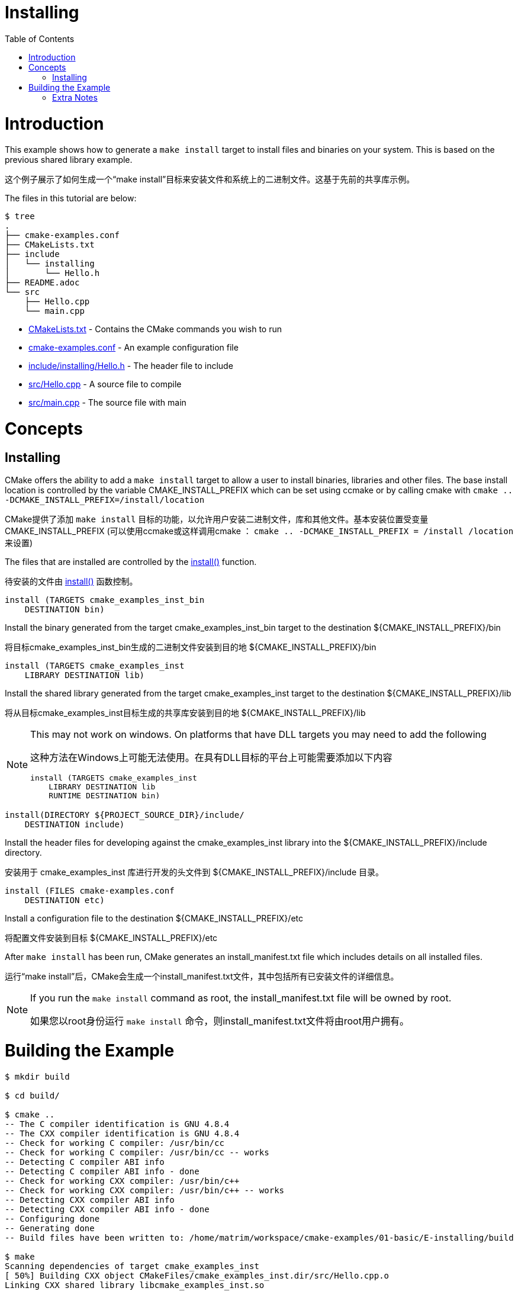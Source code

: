 = Installing
:toc:
:toc-placement!:

toc::[]

# Introduction

This example shows how to generate a `make install` target to install files and
binaries on your system. This is based on the previous shared library example.

这个例子展示了如何生成一个“make install”目标来安装文件和系统上的二进制文件。这基于先前的共享库示例。

The files in this tutorial are below:

```
$ tree
.
├── cmake-examples.conf
├── CMakeLists.txt
├── include
│   └── installing
│       └── Hello.h
├── README.adoc
└── src
    ├── Hello.cpp
    └── main.cpp
```

  * link:CMakeLists.txt[] - Contains the CMake commands you wish to run
  * link:cmake-examples.conf[] - An example configuration file
  * link:include/installing/Hello.h[] - The header file to include
  * link:src/Hello.cpp[] - A source file to compile
  * link:src/main.cpp[] - The source file with main

# Concepts

## Installing

CMake offers the ability to add a `make install` target to allow a user to
install binaries, libraries and other files. The base install location is controlled
by the variable +CMAKE_INSTALL_PREFIX+ which can be set using ccmake or by calling
cmake with `cmake .. -DCMAKE_INSTALL_PREFIX=/install/location`

CMake提供了添加 `make install` 目标的功能，以允许用户安装二进制文件，库和其他文件。基本安装位置受变量 +CMAKE_INSTALL_PREFIX+ (可以使用ccmake或这样调用cmake ： `cmake .. -DCMAKE_INSTALL_PREFIX = /install /location` 来设置)

The files that are installed are controlled by the https://cmake.org/cmake/help/v3.0/command/install.html[+install()+] function.

待安装的文件由 https://cmake.org/cmake/help/v3.0/command/install.html[+install()+] 函数控制。

[source,cmake]
----
install (TARGETS cmake_examples_inst_bin
    DESTINATION bin)
----

Install the binary generated from the target cmake_examples_inst_bin target to
the destination +${CMAKE_INSTALL_PREFIX}/bin+

将目标cmake_examples_inst_bin生成的二进制文件安装到目的地 +${CMAKE_INSTALL_PREFIX}/bin+

[source,cmake]
----
install (TARGETS cmake_examples_inst
    LIBRARY DESTINATION lib)
----

Install the shared library generated from the target cmake_examples_inst target to
the destination +${CMAKE_INSTALL_PREFIX}/lib+

将从目标cmake_examples_inst目标生成的共享库安装到目的地 +${CMAKE_INSTALL_PREFIX}/lib+

[NOTE]
====
This may not work on windows. On platforms that have DLL targets you
may need to add the following

这种方法在Windows上可能无法使用。在具有DLL目标的平台上可能需要添加以下内容

[source,cmake]
----
install (TARGETS cmake_examples_inst
    LIBRARY DESTINATION lib
    RUNTIME DESTINATION bin)
----
====


[source,cmake]
----
install(DIRECTORY ${PROJECT_SOURCE_DIR}/include/ 
    DESTINATION include)
----

Install the header files for developing against the +cmake_examples_inst+ library
into the +${CMAKE_INSTALL_PREFIX}/include+ directory.

安装用于 +cmake_examples_inst+ 库进行开发的头文件到 +${CMAKE_INSTALL_PREFIX}/include+ 目录。

[source,cmake]
----
install (FILES cmake-examples.conf
    DESTINATION etc)
----

Install a configuration file to the destination +${CMAKE_INSTALL_PREFIX}/etc+

将配置文件安装到目标 +${CMAKE_INSTALL_PREFIX}/etc+

After `make install` has been run, CMake generates an install_manifest.txt file
which includes details on all installed files.

运行“make install”后，CMake会生成一个install_manifest.txt文件，其中包括所有已安装文件的详细信息。

[NOTE]
====
If you run the `make install` command as root, the install_manifest.txt file will
be owned by root.

如果您以root身份运行 `make install` 命令，则install_manifest.txt文件将由root用户拥有。
====

# Building the Example

[source,bash]
----
$ mkdir build

$ cd build/

$ cmake ..
-- The C compiler identification is GNU 4.8.4
-- The CXX compiler identification is GNU 4.8.4
-- Check for working C compiler: /usr/bin/cc
-- Check for working C compiler: /usr/bin/cc -- works
-- Detecting C compiler ABI info
-- Detecting C compiler ABI info - done
-- Check for working CXX compiler: /usr/bin/c++
-- Check for working CXX compiler: /usr/bin/c++ -- works
-- Detecting CXX compiler ABI info
-- Detecting CXX compiler ABI info - done
-- Configuring done
-- Generating done
-- Build files have been written to: /home/matrim/workspace/cmake-examples/01-basic/E-installing/build

$ make
Scanning dependencies of target cmake_examples_inst
[ 50%] Building CXX object CMakeFiles/cmake_examples_inst.dir/src/Hello.cpp.o
Linking CXX shared library libcmake_examples_inst.so
[ 50%] Built target cmake_examples_inst
Scanning dependencies of target cmake_examples_inst_bin
[100%] Building CXX object CMakeFiles/cmake_examples_inst_bin.dir/src/main.cpp.o
Linking CXX executable cmake_examples_inst_bin
[100%] Built target cmake_examples_inst_bin

$ sudo make install
[sudo] password for matrim:
[ 50%] Built target cmake_examples_inst
[100%] Built target cmake_examples_inst_bin
Install the project...
-- Install configuration: ""
-- Installing: /usr/local/bin/cmake_examples_inst_bin
-- Removed runtime path from "/usr/local/bin/cmake_examples_inst_bin"
-- Installing: /usr/local/lib/libcmake_examples_inst.so
-- Installing: /usr/local/etc/cmake-examples.conf

$ cat install_manifest.txt
/usr/local/bin/cmake_examples_inst_bin
/usr/local/lib/libcmake_examples_inst.so
/usr/local/etc/cmake-examples.conf

$ ls /usr/local/bin/
cmake_examples_inst_bin

$ ls /usr/local/lib
libcmake_examples_inst.so

$ ls /usr/local/etc/
cmake-examples.conf

$ LD_LIBRARY_PATH=$LD_LIBRARY_PATH:/usr/local/lib cmake_examples_inst_bin
Hello Install!
----

[NOTE]
====
If `/usr/local/lib` is not in your library path you may need to add it to the
path before running the binary.

如果 `/usr/local/lib` 不在您的库路径中，在运行二进制文件之前，您可能需要将其添加到path。

====

[[extra-notes]]
Extra Notes
~~~~~~~~~~~

[[default-location]]
Overriding the default install location
^^^^^^^^^^^^^^^^^^^^^^^^^^^^^^^^^^^^^^^

As mentioned the default install location is set from the +CMAKE_INSTALL_PERFIX+,
which defaults to `/usr/local/`

如前所述，默认安装位置是通过 +CMAKE_INSTALL_PERFIX+ 设置的，默认为 `/usr/local/`

If you want to change this default location for all users you can add the
following code to your top level CMakeLists.txt before adding any binaries or
libraries.

如果您想为所有用户更改此默认位置，则可以在添加任何二进制文件之前，将以下代码添加到顶层CMakeLists.txt
库。

[source,cmake]
----
if( CMAKE_INSTALL_PREFIX_INITIALIZED_TO_DEFAULT )
  message(STATUS "Setting default CMAKE_INSTALL_PREFIX path to ${CMAKE_BINARY_DIR}/install")
  set(CMAKE_INSTALL_PREFIX "${CMAKE_BINARY_DIR}/install" CACHE STRING "The path to use for make install" FORCE)
endif()
----

This example sets the default install location to under your build directory.

本示例将默认安装位置设置为您的构建目录下。

[[destdir]]
DESTDIR
^^^^^^^

If you wish to stage your install to confirm that all files are included the
`make install` target supports the DESTDIR argument.

如果您希望暂存安装(结果)以确认是否包含所有文件，
`make install` 目标支持 DESTDIR 参数。

```
make install DESTDIR=/tmp/stage
```

This will create the install path `${DESTDIR}/${CMAKE_INSTALL_PREFIX}` for all
your installation files. In this example, it would install all files under the
path `/tmp/stage/usr/local`

这将为您的所有安装文件创建安装路径 `${DESTDIR}/${CMAKE_INSTALL_PREFIX}`。在本例中将会把所有文件安装到路径 `/tmp/stage/usr/local`

```
$ tree /tmp/stage
/tmp/stage
└── usr
    └── local
        ├── bin
        │   └── cmake_examples_inst_bin
        ├── etc
        │   └── cmake-examples.conf
        └── lib
            └── libcmake_examples_inst.so
```

[[uninstall]]
Uninstall
^^^^^^^^^

By default CMake does not add a `make uninstall` target. For details on how to generate
an uninstall target see this https://cmake.org/Wiki/CMake_FAQ#Can_I_do_.22make_uninstall.22_with_CMake.3F[FAQ]

默认情况下 CMake没有办法添加 `make uninstall` 目标。关于如何生成和卸载目标的细节参见： https://cmake.org/Wiki/CMake_FAQ#Can_I_do_.22make_uninstall.22_with_CMake.3F[FAQ]

For an easy way to remove the files from this example, you can use:

为了方便地从此示例中删除文件，可以使用：

```
sudo xargs rm < install_manifest.txt
```
